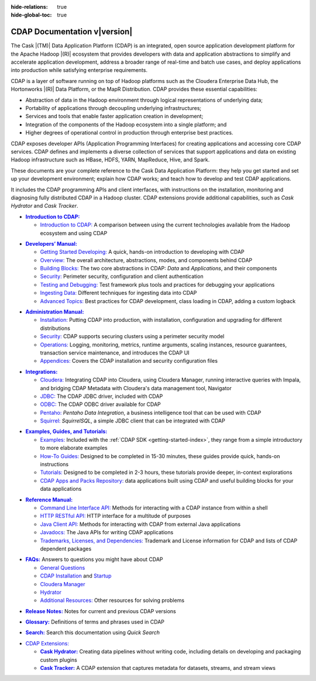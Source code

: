 .. meta::
    :author: Cask Data, Inc.
    :description: Introduction to the Cask Data Application Platform
    :copyright: Copyright © 2014-2016 Cask Data, Inc.

:hide-relations: true

:hide-global-toc: true

.. _documentation-index:

==================================================
CDAP Documentation v\ |version|
==================================================

.. .. rubric:: Introduction to the Cask Data Application Platform

The Cask |(TM)| Data Application Platform (CDAP) is an integrated, open source application
development platform for the Apache Hadoop |(R)| ecosystem that provides developers with data and
application abstractions to simplify and accelerate application development, address a
broader range of real-time and batch use cases, and deploy applications into production
while satisfying enterprise requirements.

CDAP is a layer of software running on top of Hadoop platforms such as
the Cloudera Enterprise Data Hub, the Hortonworks |(R)| Data Platform, or 
the MapR Distribution. CDAP provides these essential capabilities:

- Abstraction of data in the Hadoop environment through logical representations of underlying
  data;
- Portability of applications through decoupling underlying infrastructures;
- Services and tools that enable faster application creation in development;
- Integration of the components of the Hadoop ecosystem into a single platform; and
- Higher degrees of operational control in production through enterprise best practices.

CDAP exposes developer APIs (Application Programming Interfaces) for creating applications
and accessing core CDAP services. CDAP defines and implements a diverse collection of
services that support applications and data on existing Hadoop infrastructure such as
HBase, HDFS, YARN, MapReduce, Hive, and Spark.

These documents are your complete reference to the Cask Data Application Platform: they help
you get started and set up your development environment; explain how CDAP works; and teach
how to develop and test CDAP applications.

It includes the CDAP programming APIs and client interfaces, with instructions
on the installation, monitoring and diagnosing fully distributed CDAP in a Hadoop cluster.
CDAP extensions provide additional capabilities, such as *Cask Hydrator* and *Cask Tracker*.

.. role:: link-black

.. default-role:: link-black

.. |introduction| replace:: **Introduction to CDAP:**
.. _introduction: introduction/index.html

.. |intro-link-black| replace:: `Introduction to CDAP:`
.. _intro-link-black: introduction/index.html

- |introduction|_

  - |intro-link-black|_ A comparison between using the current 
    technologies available from the Hadoop ecosystem and using CDAP


.. |developers-manual| replace:: **Developers’ Manual:**
.. _developers-manual: developers-manual/index.html

.. |dev-man-gsd-black| replace:: `Getting Started Developing:`
.. _dev-man-gsd-black: developers-manual/getting-started/index.html

.. |dev-man-o-black| replace:: `Overview:`
.. _dev-man-o-black: developers-manual/overview/index.html

.. |dev-man-bb-black| replace:: `Building Blocks:`
.. _dev-man-bb-black: developers-manual/building-blocks/index.html

.. |dev-man-s-black| replace:: `Security:`
.. _dev-man-s-black: developers-manual/security/index.html

.. |dev-man-tad-black| replace:: `Testing and Debugging:`
.. _dev-man-tad-black: developers-manual/testing/index.html

.. |dev-man-id-black| replace:: `Ingesting Data:`
.. _dev-man-id-black: developers-manual/ingesting-tools/index.html

.. |dev-man-at-black| replace:: `Advanced Topics:`
.. _dev-man-at-black: developers-manual/advanced/index.html

- |developers-manual|_

  - |dev-man-gsd-black|_ A quick, hands-on introduction to developing with CDAP
  - |dev-man-o-black|_ The overall architecture, abstractions, modes, and components behind CDAP
  - |dev-man-bb-black|_ The two core abstractions in CDAP: *Data* and *Applications*, and their components
  - |dev-man-s-black|_ Perimeter security, configuration and client authentication
  - |dev-man-tad-black|_ Test framework plus tools and practices for debugging your applications
  - |dev-man-id-black|_ Different techniques for ingesting data into CDAP
  - |dev-man-at-black|_ Best practices for CDAP development, class loading in CDAP, adding a custom logback


.. |admin-manual| replace:: **Administration Manual:**
.. _admin-manual: admin-manual/index.html

.. |admin-man-i-black| replace:: `Installation:`
.. _admin-man-i-black: admin-manual/installation/index.html

.. |admin-man-s-black| replace:: `Security:`
.. _admin-man-s-black: admin-manual/security/index.html

.. |admin-man-o-black| replace:: `Operations:`
.. _admin-man-o-black: admin-manual/operations/index.html

.. |admin-man-a-black| replace:: `Appendices:`
.. _admin-man-a-black: admin-manual/appendices/index.html

- |admin-manual|_ 

  - |admin-man-i-black|_ Putting CDAP into production, with installation, configuration and upgrading for
    different distributions
  - |admin-man-s-black|_ CDAP supports securing clusters using a perimeter security model
  - |admin-man-o-black|_ Logging, monitoring, metrics, runtime arguments, scaling instances, resource
    guarantees, transaction service maintenance, and introduces the CDAP UI
  - |admin-man-a-black|_ Covers the CDAP installation and security configuration files


.. |integrations| replace:: **Integrations:**
.. _integrations: integrations/index.html

.. |integ-man-c-black| replace:: `Cloudera:`
.. _integ-man-c-black: integrations/partners/cloudera/index.html

.. |integ-man-j-black| replace:: `JDBC:`
.. _integ-man-j-black: integrations/jdbc.html

.. |integ-man-o-black| replace:: `ODBC:`
.. _integ-man-o-black: integrations/odbc.html

.. |integ-man-p-black| replace:: `Pentaho:`
.. _integ-man-p-black: integrations/pentaho.html

.. |integ-man-s-black| replace:: `Squirrel:`
.. _integ-man-s-black: integrations/squirrel.html

- |integrations|_ 

  - |integ-man-c-black|_ Integrating CDAP into Cloudera, using Cloudera Manager, running interactive queries with Impala, and
    bridging CDAP Metadata with Cloudera's data management tool, Navigator
  - |integ-man-j-black|_ The CDAP JDBC driver, included with CDAP
  - |integ-man-o-black|_ The CDAP ODBC driver available for CDAP
  - |integ-man-p-black|_ *Pentaho Data Integration*, a business intelligence tool that can be used with CDAP
  - |integ-man-s-black|_ *SquirrelSQL*, a simple JDBC client that can be integrated with CDAP


.. |examples-manual| replace:: **Examples, Guides, and Tutorials:**
.. _examples-manual: examples-manual/index.html

.. |ex-man-e-black| replace:: `Examples:`
.. _ex-man-e-black: examples-manual/examples/index.html

.. |ex-man-htg-black| replace:: `How-To Guides:`
.. _ex-man-htg-black: examples-manual/how-to-guides/index.html

.. |ex-man-t-black| replace:: `Tutorials:`
.. _ex-man-t-black: examples-manual/tutorials/index.html

.. |ex-man-capr-black| replace:: `CDAP Apps and Packs Repository:`
.. _ex-man-capr-black: examples-manual/apps-packs.html

- |examples-manual|_

  - |ex-man-e-black|_ Included with the :ref:`CDAP SDK <getting-started-index>`, they range from a simple introductory to more elaborate examples
  - |ex-man-htg-black|_ Designed to be completed in 15-30 minutes, these guides provide quick, hands-on instructions
  - |ex-man-t-black|_ Designed to be completed in 2-3 hours, these tutorials provide deeper, in-context explorations
  - |ex-man-capr-black|_ data applications built using CDAP and useful building blocks for your data applications


.. |reference-manual| replace:: **Reference Manual:**
.. _reference-manual: reference-manual/index.html

.. |ref-man-clia-black| replace:: `Command Line Interface API:`
.. _ref-man-clia-black: reference-manual/cli-api.html

.. |ref-man-hra-black| replace:: `HTTP RESTful API:`
.. _ref-man-hra-black: reference-manual/http-restful-api/index.html

.. |ref-man-jca-black| replace:: `Java Client API:`
.. _ref-man-jca-black: reference-manual/java-client-api.html

.. |ref-man-j-black| replace:: `Javadocs:`
.. _ref-man-j-black: reference-manual/javadocs/index.html

.. |ref-man-tld-black| replace:: `Trademarks, Licenses, and Dependencies:`
.. _ref-man-tld-black: reference-manual/licenses/index.html

- |reference-manual|_ 

  - |ref-man-clia-black|_ Methods for interacting with a CDAP instance from within a shell
  - |ref-man-hra-black|_ HTTP interface for a multitude of purposes
  - |ref-man-jca-black|_ Methods for interacting with CDAP from external Java applications
  - |ref-man-j-black|_ The Java APIs for writing CDAP applications
  - |ref-man-tld-black|_ Trademark and License information for CDAP and lists of CDAP dependent packages


.. |faqs| replace:: **FAQs:**
.. _faqs: faqs/index.html

.. |faqs-gc-black| replace:: `General Questions`
.. _faqs-gc-black: faqs/general.html

.. |faqs-ci-black| replace:: `CDAP Installation`
.. _faqs-ci-black: faqs/cdap.html

.. |faqs-s-black| replace:: `Startup`
.. _faqs-s-black: faqs/cdap.html

.. |faqs-cm-black| replace:: `Cloudera Manager`
.. _faqs-cm-black: faqs/cloudera-manager.html

.. |faqs-h-black| replace:: `Hydrator`
.. _faqs-h-black: faqs/hydrator.html

.. |faqs-ar-black| replace:: `Additional Resources:`
.. _faqs-ar-black: faqs/index.html#additional-resources


- |faqs|_ Answers to questions you might have about CDAP

  - |faqs-gc-black|_
  - |faqs-ci-black|_ and |faqs-s-black|_ 
  - |faqs-cm-black|_
  - |faqs-h-black|_ 
  - |faqs-ar-black|_ Other resources for solving problems
  
..   - **Applications** 
..   - **User Interface** 
..   - **Databases and Transactions** 


.. |release-notes| replace:: **Release Notes:**
.. _release-notes: reference-manual/release-notes.html

- |release-notes|_ Notes for current and previous CDAP versions


.. |glossary| replace:: **Glossary:**
.. _glossary: reference-manual/glossary.html

- |glossary|_ Definitions of terms and phrases used in CDAP


.. |search| replace:: **Search:**
.. _search: search.html

- |search|_ Search this documentation using *Quick Search*


.. |cdap-extensions-black| replace:: `CDAP Extensions:`
.. _cdap-extensions-black: index.html#cdap-extensions

.. |cask-hydrator| replace:: **Cask Hydrator:**
.. _cask-hydrator: hydrator-manual/index.html

.. |cask-tracker| replace:: **Cask Tracker:**
.. _cask-tracker: tracker-manual/index.html

.. _cdap-extensions:

- |cdap-extensions-black|_

  - |cask-hydrator|_ Creating data pipelines without writing code, including details on
    developing and packaging custom plugins

  - |cask-tracker|_ A CDAP extension that captures metadata for datasets, streams, and
    stream views

